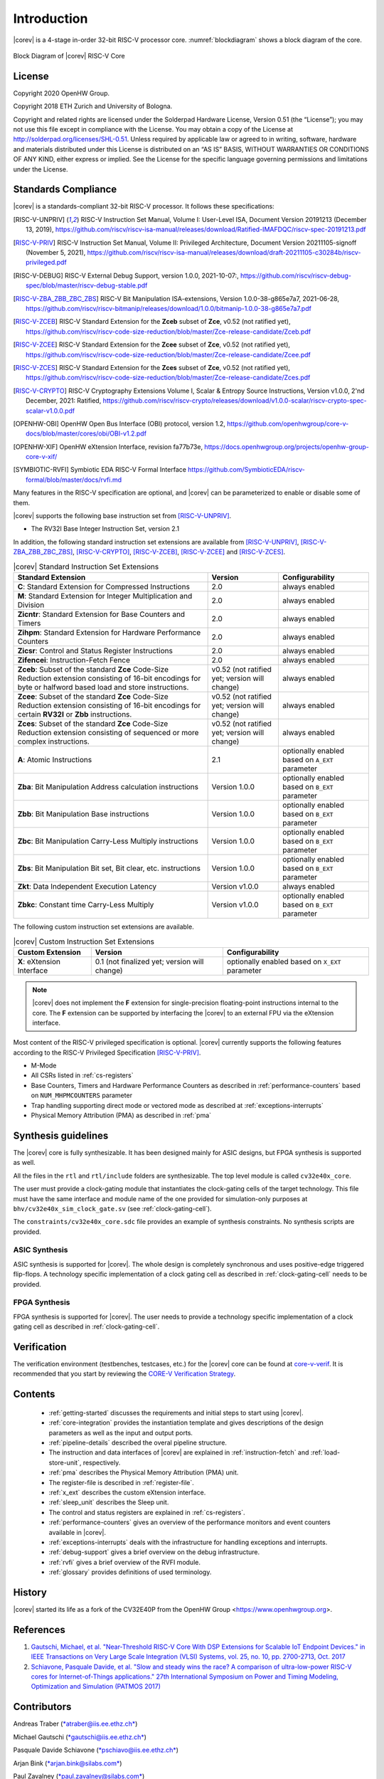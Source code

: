 Introduction
=============

|corev| is a 4-stage in-order 32-bit RISC-V
processor core. :numref:`blockdiagram` shows a block diagram of the core.

.. figure:: ../images/CV32E40X_Block_Diagram.png
   :name: blockdiagram
   :align: center
   :alt:

   Block Diagram of |corev| RISC-V Core

License
-------
Copyright 2020 OpenHW Group.

Copyright 2018 ETH Zurich and University of Bologna.

Copyright and related rights are licensed under the Solderpad Hardware
License, Version 0.51 (the “License”); you may not use this file except
in compliance with the License. You may obtain a copy of the License at
http://solderpad.org/licenses/SHL-0.51. Unless required by applicable
law or agreed to in writing, software, hardware and materials
distributed under this License is distributed on an “AS IS” BASIS,
WITHOUT WARRANTIES OR CONDITIONS OF ANY KIND, either express or implied.
See the License for the specific language governing permissions and
limitations under the License.

Standards Compliance
--------------------

|corev| is a standards-compliant 32-bit RISC-V processor.
It follows these specifications:

.. [RISC-V-UNPRIV] RISC-V Instruction Set Manual, Volume I: User-Level ISA, Document Version 20191213 (December 13, 2019),
   https://github.com/riscv/riscv-isa-manual/releases/download/Ratified-IMAFDQC/riscv-spec-20191213.pdf

.. [RISC-V-PRIV] RISC-V Instruction Set Manual, Volume II: Privileged Architecture, Document Version 20211105-signoff (November 5, 2021),
   https://github.com/riscv/riscv-isa-manual/releases/download/draft-20211105-c30284b/riscv-privileged.pdf

.. [RISC-V-DEBUG] RISC-V External Debug Support, version 1.0.0, 2021-10-07:,
   https://github.com/riscv/riscv-debug-spec/blob/master/riscv-debug-stable.pdf

.. [RISC-V-ZBA_ZBB_ZBC_ZBS] RISC-V Bit Manipulation ISA-extensions, Version 1.0.0-38-g865e7a7, 2021-06-28,
   https://github.com/riscv/riscv-bitmanip/releases/download/1.0.0/bitmanip-1.0.0-38-g865e7a7.pdf

.. [RISC-V-ZCEB] RISC-V Standard Extension for the **Zceb** subset of **Zce**, v0.52 (not ratified yet),
   https://github.com/riscv/riscv-code-size-reduction/blob/master/Zce-release-candidate/Zceb.pdf

.. [RISC-V-ZCEE] RISC-V Standard Extension for the **Zcee** subset of **Zce**, v0.52 (not ratified yet),
   https://github.com/riscv/riscv-code-size-reduction/blob/master/Zce-release-candidate/Zcee.pdf

.. [RISC-V-ZCES] RISC-V Standard Extension for the **Zces** subset of **Zce**, v0.52 (not ratified yet),
   https://github.com/riscv/riscv-code-size-reduction/blob/master/Zce-release-candidate/Zces.pdf

.. [RISC-V-CRYPTO] RISC-V Cryptography Extensions Volume I, Scalar & Entropy Source Instructions, Version v1.0.0, 2'nd December, 2021: Ratified,
   https://github.com/riscv/riscv-crypto/releases/download/v1.0.0-scalar/riscv-crypto-spec-scalar-v1.0.0.pdf

.. [OPENHW-OBI] OpenHW Open Bus Interface (OBI) protocol, version 1.2,
   https://github.com/openhwgroup/core-v-docs/blob/master/cores/obi/OBI-v1.2.pdf

.. [OPENHW-XIF] OpenHW eXtension Interface, revision fa77b73e,
   https://docs.openhwgroup.org/projects/openhw-group-core-v-xif/

.. [SYMBIOTIC-RVFI] Symbiotic EDA RISC-V Formal Interface
   https://github.com/SymbioticEDA/riscv-formal/blob/master/docs/rvfi.md

Many features in the RISC-V specification are optional, and |corev| can be parameterized to enable or disable some of them.

|corev| supports the following base instruction set from [RISC-V-UNPRIV]_.

* The RV32I Base Integer Instruction Set, version 2.1

In addition, the following standard instruction set extensions are available from [RISC-V-UNPRIV]_, [RISC-V-ZBA_ZBB_ZBC_ZBS]_, [RISC-V-CRYPTO]_, [RISC-V-ZCEB]_, [RISC-V-ZCEE]_ and [RISC-V-ZCES]_.

.. list-table:: |corev| Standard Instruction Set Extensions
   :header-rows: 1

   * - Standard Extension
     - Version
     - Configurability

   * - **C**: Standard Extension for Compressed Instructions
     - 2.0
     - always enabled

   * - **M**: Standard Extension for Integer Multiplication and Division
     - 2.0
     - always enabled

   * - **Zicntr**: Standard Extension for Base Counters and Timers
     - 2.0
     - always enabled

   * - **Zihpm**: Standard Extension for Hardware Performance Counters
     - 2.0
     - always enabled

   * - **Zicsr**: Control and Status Register Instructions
     - 2.0
     - always enabled

   * - **Zifencei**: Instruction-Fetch Fence
     - 2.0
     - always enabled

   * - **Zceb**: Subset of the standard **Zce** Code-Size Reduction extension consisting of 16-bit encodings for byte or halfword based load and store instructions.
     - v0.52 (not ratified yet; version will change)
     - always enabled

   * - **Zcee**: Subset of the standard **Zce** Code-Size Reduction extension consisting of 16-bit encodings for certain **RV32I** or **Zbb** instructions.
     - v0.52 (not ratified yet; version will change)
     - always enabled

   * - **Zces**: Subset of the standard **Zce** Code-Size Reduction extension consisting of sequenced or more complex instructions.
     - v0.52 (not ratified yet; version will change)
     - always enabled

   * - **A**: Atomic Instructions
     - 2.1
     - optionally enabled based on ``A_EXT`` parameter

   * - **Zba**: Bit Manipulation Address calculation instructions
     - Version 1.0.0
     - optionally enabled based on ``B_EXT`` parameter

   * - **Zbb**: Bit Manipulation Base instructions
     - Version 1.0.0
     - optionally enabled based on ``B_EXT`` parameter

   * - **Zbc**: Bit Manipulation Carry-Less Multiply instructions
     - Version 1.0.0
     - optionally enabled based on ``B_EXT`` parameter

   * - **Zbs**: Bit Manipulation Bit set, Bit clear, etc. instructions
     - Version 1.0.0
     - optionally enabled based on ``B_EXT`` parameter

   * - **Zkt**: Data Independent Execution Latency
     - Version v1.0.0
     - always enabled

   * - **Zbkc**: Constant time Carry-Less Multiply
     - Version v1.0.0
     - optionally enabled based on ``B_EXT`` parameter

The following custom instruction set extensions are available.

.. list-table:: |corev| Custom Instruction Set Extensions
   :header-rows: 1

   * - Custom Extension
     - Version
     - Configurability

   * - **X**: eXtension Interface
     - 0.1 (not finalized yet; version will change)
     - optionally enabled based on ``X_EXT`` parameter

.. note::

   |corev| does not implement the **F** extension for single-precision floating-point instructions internal to the core. The **F** extension
   can be supported by interfacing the |corev| to an external FPU via the eXtension interface.

Most content of the RISC-V privileged specification is optional.
|corev| currently supports the following features according to the RISC-V Privileged Specification [RISC-V-PRIV]_.

* M-Mode
* All CSRs listed in :ref:`cs-registers`
* Base Counters, Timers and Hardware Performance Counters as described in :ref:`performance-counters` based on ``NUM_MHPMCOUNTERS`` parameter
* Trap handling supporting direct mode or vectored mode as described at :ref:`exceptions-interrupts`
* Physical Memory Attribution (PMA) as described in :ref:`pma`

Synthesis guidelines
--------------------

The |corev| core is fully synthesizable.
It has been designed mainly for ASIC designs, but FPGA synthesis
is supported as well.

All the files in the ``rtl`` and ``rtl/include`` folders are synthesizable. The top level module is called ``cv32e40x_core``.

The user must provide a clock-gating module that instantiates
the clock-gating cells of the target technology. This file must have the same interface and module name of the one provided for simulation-only purposes
at ``bhv/cv32e40x_sim_clock_gate.sv`` (see :ref:`clock-gating-cell`).

The ``constraints/cv32e40x_core.sdc`` file provides an example of synthesis constraints. No synthesis scripts are provided.

ASIC Synthesis
^^^^^^^^^^^^^^

ASIC synthesis is supported for |corev|. The whole design is completely
synchronous and uses positive-edge triggered flip-flops. A technology specific implementation
of a clock gating cell as described in :ref:`clock-gating-cell` needs to
be provided.

FPGA Synthesis
^^^^^^^^^^^^^^^

FPGA synthesis is supported for |corev|. The user needs to provide
a technology specific implementation of a clock gating cell as described
in :ref:`clock-gating-cell`.

Verification
------------

The verification environment (testbenches, testcases, etc.) for the |corev|
core can be found at  `core-v-verif <https://github.com/openhwgroup/core-v-verif>`_.
It is recommended that you start by reviewing the
`CORE-V Verification Strategy <https://core-v-docs-verif-strat.readthedocs.io/en/latest/>`_.

Contents
--------

 * :ref:`getting-started` discusses the requirements and initial steps to start using |corev|.
 * :ref:`core-integration` provides the instantiation template and gives descriptions of the design parameters as well as the input and output ports.
 * :ref:`pipeline-details` described the overal pipeline structure.
 * The instruction and data interfaces of |corev| are explained in :ref:`instruction-fetch` and :ref:`load-store-unit`, respectively.
 * :ref:`pma` describes the Physical Memory Attribution (PMA) unit.
 * The register-file is described in :ref:`register-file`.
 * :ref:`x_ext` describes the custom eXtension interface.
 * :ref:`sleep_unit` describes the Sleep unit.
 * The control and status registers are explained in :ref:`cs-registers`.
 * :ref:`performance-counters` gives an overview of the performance monitors and event counters available in |corev|.
 * :ref:`exceptions-interrupts` deals with the infrastructure for handling exceptions and interrupts.
 * :ref:`debug-support` gives a brief overview on the debug infrastructure.
 * :ref:`rvfi` gives a brief overview of the RVFI module.
 * :ref:`glossary` provides definitions of used terminology.

History
-------
|corev| started its life as a fork of the CV32E40P from the OpenHW Group <https://www.openhwgroup.org>.

References
----------

1. `Gautschi, Michael, et al. "Near-Threshold RISC-V Core With DSP Extensions for Scalable IoT Endpoint Devices." in IEEE Transactions on Very Large Scale Integration (VLSI) Systems, vol. 25, no. 10, pp. 2700-2713, Oct. 2017 <https://ieeexplore.ieee.org/document/7864441>`_

2. `Schiavone, Pasquale Davide, et al. "Slow and steady wins the race? A comparison of ultra-low-power RISC-V cores for Internet-of-Things applications." 27th International Symposium on Power and Timing Modeling, Optimization and Simulation (PATMOS 2017) <https://doi.org/10.1109/PATMOS.2017.8106976>`_

Contributors
------------

| Andreas Traber
  (`*atraber@iis.ee.ethz.ch* <mailto:atraber@iis.ee.ethz.ch>`__)

Michael Gautschi
(`*gautschi@iis.ee.ethz.ch* <mailto:gautschi@iis.ee.ethz.ch>`__)

Pasquale Davide Schiavone
(`*pschiavo@iis.ee.ethz.ch* <mailto:pschiavo@iis.ee.ethz.ch>`__)

Arjan Bink (`*arjan.bink@silabs.com* <mailto:arjan.bink@silabs.com>`__)

Paul Zavalney (`*paul.zavalney@silabs.com* <mailto:paul.zavalney@silabs.com>`__)

| Micrel Lab and Multitherman Lab
| University of Bologna, Italy

| Integrated Systems Lab
| ETH Zürich, Switzerland
